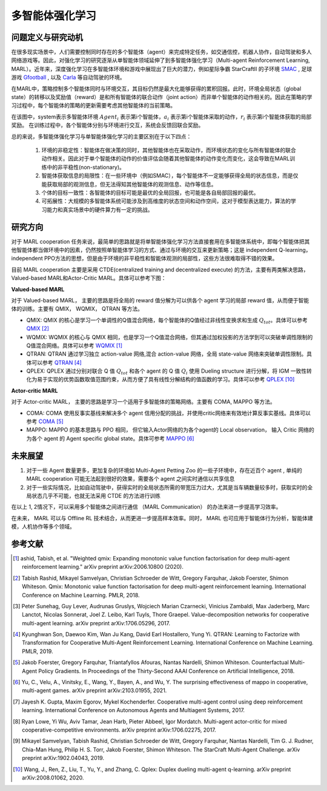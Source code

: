 多智能体强化学习
===============================


问题定义与研究动机
-----------------------------


在很多现实场景中，人们需要控制同时存在的多个智能体（agent）来完成特定任务，如交通信控，机器人协作，自动驾驶和多人网络游戏等。因此，对强化学习的研究逐渐从单智能体领域延伸了到多智能体强化学习（Multi-agent Reinforcement Learning, MARL）。近年来，深度强化学习在多智能体环境和游戏中展现出了巨大的潜力，例如星际争霸 StarCraftII 的子环境 `SMAC <https://di-engine-docs.readthedocs.io/zh_CN/latest/13_envs/smac_zh.html>`_ , 足球游戏 `Gfootball <https://di-engine-docs.readthedocs.io/en/latest/13_envs/gfootball.html>`_ , 以及 `Carla <https://carla.org/>`_ 等自动驾驶的环境。

.. image:: images/smac.gif
   :align: center
   :scale: 50 %


在MARL中，策略控制多个智能体同时与环境交互，其目标仍然是最大化能够获得的累积回报。此时，环境全局状态（global state）的转移以及奖励值（reward）是和所有智能体的联合动作（joint action）而非单个智能体的动作相关的。因此在策略的学习过程中，每个智能体的策略的更新需要考虑其他智能体的当前策略。

.. image:: images/MARL_summary.png
   :align: center
   :scale: 50 %

在该图中，system表示多智能体环境 :math:`Agent_i` 表示第i个智能体，:math:`a_i` 表示第i个智能体采取的动作，:math:`r_i` 表示第i个智能体获取的局部奖励。
在训练过程中，各个智能体分别与环境进行交互，系统会反馈回联合奖励。


总的来说，多智能体强化学习与单智能体强化学习的主要区别在于以下四点：

  1. 环境的非稳定性：智能体在做决策的同时，其他智能体也在采取动作，而环境状态的变化与所有智能体的联合动作相关。因此对于单个智能体的动作的价值评估会随着其他智能体的动作变化而变化，这会导致在MARL训练中的非平稳性(non-stationary)。

  2. 智能体获取信息的局限性：在一些环境中（例如SMAC），每个智能体不一定能够获得全局的状态信息，而是仅能获取局部的观测信息，但无法得知其他智能体的观测信息、动作等信息。

  3. 个体的目标一致性：各智能体的目标可能是最优的全局回报，也可能是各自局部回报的最优。

  4. 可拓展性：大规模的多智能体系统可能涉及到高维度的状态空间和动作空间，这对于模型表达能力，算法的学习能力和真实场景中的硬件算力有一定的挑战。



研究方向
------------------------------------
对于 MARL cooperation 任务来说，最简单的思路就是将单智能体强化学习方法直接套用在多智能体系统中，即每个智能体把其他智能体都当做环境中的因素，仍然按照单智能体学习的方式、通过与环境的交互来更新策略；这是 independent Q-learning， independent PPO方法的思想，但是由于环境的非平稳性和智能体观测的局部性，这些方法很难取得不错的效果。

目前 MARL cooperation 主要是采用 CTDE(centralized training and decentralized execute) 的方法，主要有两类解决思路， Valued-based MARL和Actor-Critic MARL。具体可以参考下图：

.. image:: images/MARL_cooperation_algo.png
   :align: center
   :scale: 50 %

**Valued-based MARL**

对于 Valued-based MARL， 主要的思路是将全局的 reward 值分解为可以供各个 agent 学习的局部 reward 值，从而便于智能体的训练。主要有 QMIX， WQMIX， QTRAN 等方法。

- QMIX: QMIX 的核心是学习一个单调性的Q值混合网络，每个智能体的Q值经过非线性变换求和生成 :math:`Q_tot`。具体可以参考 `QMIX <https://github.com/opendilab/DI-engine-docs/blob/main/source/hands_on/qmix.rst>`_ [2]_

- WQMIX: WQMIX 的核心与 QMIX 相同，也是学习一个Q值混合网络，但其通过加权投影的方法学到可以突破单调性限制的Q值混合网络。具体可以参考 `WQMIX <https://github.com/opendilab/DI-engine-docs/blob/main/source/hands_on/wqmix.rst>`_ [1]_

- QTRAN: QTRAN 通过学习独立 action-value 网络,混合 action-value 网络，全局 state-value 网络来突破单调性限制。具体可以参考 `QTRAN <https://github.com/opendilab/DI-engine-docs/blob/main/source/hands_on/qtran.rst>`_ [4]_

- QPLEX: QPLEX 通过分别对联合 Q 值 :math:`Q_tot` 和各个 agent 的 Q 值 :math:`Q_i` 使用 Dueling structure 进行分解，将 IGM 一致性转化为易于实现的优势函数取值范围约束，从而方便了具有线性分解结构的值函数的学习。具体可以参考 `QPLEX <https://arxiv.org/abs/2008.01062>`_ [10]_

**Actor-critic MARL**

对于 Actor-critic MARL， 主要的思路是学习一个适用于多智能体的策略网络。主要有 COMA, MAPPO 等方法。

- COMA: COMA 使用反事实基线来解决多个 agent 信用分配的挑战，并使用critic网络来有效地计算反事实基线。具体可以参考 `COMA <https://github.com/opendilab/DI-engine-docs/blob/main/source/hands_on/coma.rst>`_ [5]_

- MAPPO: MAPPO 的基本思路与 PPO 相同， 但它输入Actor网络的为各个agent的 Local observation， 输入 Critic 网络的为各个 agent 的 Agent specific global state。具体可参考 `MAPPO <https://github.com/opendilab/DI-engine-docs/blob/main/source/best_practice/maac.rst>`_ [6]_


未来展望
------------------------------------
1. 对于一些 Agent 数量更多，更加复杂的环境如 Multi-Agent Petting Zoo 的一些子环境中，存在近百个 agent , 单纯的 MARL cooperation 可能无法起到很好的效果，需要各个 agent 之间实时通信以共享信息

2. 对于一些实际情况，比如自动驾驶中，获得实时的全局状态所需的带宽压力过大，尤其是当车辆数量较多时，获取实时的全局状态几乎不可能，也就无法采用 CTDE 的方法进行训练

在以上 1, 2情况下，可以采用多个智能体之间进行通信 （MARL Communication） 的办法来进一步提高学习效率。

在未来， MARL 可以与 Offline RL 技术结合，从而更进一步提高样本效率。同时， MARL 也可应用于智能体行为分析，智能体建模，人机协作等多个领域。

参考文献
----------

.. [1] ashid, Tabish, et al. "Weighted qmix: Expanding monotonic value function factorisation for deep multi-agent reinforcement learning." arXiv preprint arXiv:2006.10800 (2020).

.. [2] Tabish Rashid, Mikayel Samvelyan, Christian Schroeder de Witt, Gregory Farquhar, Jakob Foerster, Shimon Whiteson. Qmix: Monotonic value function factorisation for deep multi-agent reinforcement learning. International Conference on Machine Learning. PMLR, 2018.

.. [3] Peter Sunehag, Guy Lever, Audrunas Gruslys, Wojciech Marian Czarnecki, Vinicius Zambaldi, Max Jaderberg, Marc Lanctot, Nicolas Sonnerat, Joel Z. Leibo, Karl Tuyls, Thore Graepel. Value-decomposition networks for cooperative multi-agent learning. arXiv preprint arXiv:1706.05296, 2017.

.. [4] Kyunghwan Son, Daewoo Kim, Wan Ju Kang, David Earl Hostallero, Yung Yi. QTRAN: Learning to Factorize with Transformation for Cooperative Multi-Agent Reinforcement Learning. International Conference on Machine Learning. PMLR, 2019.

.. [5] Jakob Foerster, Gregory Farquhar, Triantafyllos Afouras, Nantas Nardelli, Shimon Whiteson. Counterfactual Multi-Agent Policy Gradients. In Proceedings of the Thirty-Second AAAI Conference on Artificial Intelligence, 2018.

.. [6] Yu, C., Velu, A., Vinitsky, E., Wang, Y., Bayen, A., and Wu, Y. The surprising effectiveness of mappo in cooperative, multi-agent games. arXiv preprint arXiv:2103.01955, 2021.

.. [7] Jayesh K. Gupta, Maxim Egorov, Mykel Kochenderfer. Cooperative multi-agent control using deep reinforcement learning. International Conference on Autonomous Agents and Multiagent Systems, 2017.

.. [8] Ryan Lowe, Yi Wu, Aviv Tamar, Jean Harb, Pieter Abbeel, Igor Mordatch. Multi-agent actor-critic for mixed cooperative-competitive environments. arXiv preprint arXiv:1706.02275, 2017.

.. [9] Mikayel Samvelyan, Tabish Rashid, Christian Schroeder de Witt, Gregory Farquhar, Nantas Nardelli, Tim G. J. Rudner, Chia-Man Hung, Philip H. S. Torr, Jakob Foerster, Shimon Whiteson. The StarCraft Multi-Agent Challenge. arXiv preprint arXiv:1902.04043, 2019.

.. [10] Wang, J., Ren, Z., Liu, T., Yu, Y., and Zhang, C. Qplex: Duplex dueling multi-agent q-learning. arXiv preprint arXiv:2008.01062, 2020.